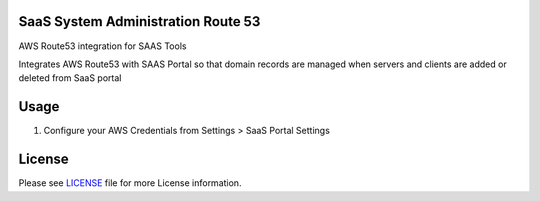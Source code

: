 SaaS System Administration Route 53
===================================

AWS Route53 integration for SAAS Tools

Integrates AWS Route53 with SAAS Portal so that domain records
are managed when servers and clients are added or deleted from
SaaS portal


Usage
=====

1. Configure your AWS Credentials from Settings > SaaS Portal Settings


License
=======

Please see `LICENSE <LICENSE>`__ file for more License information.
